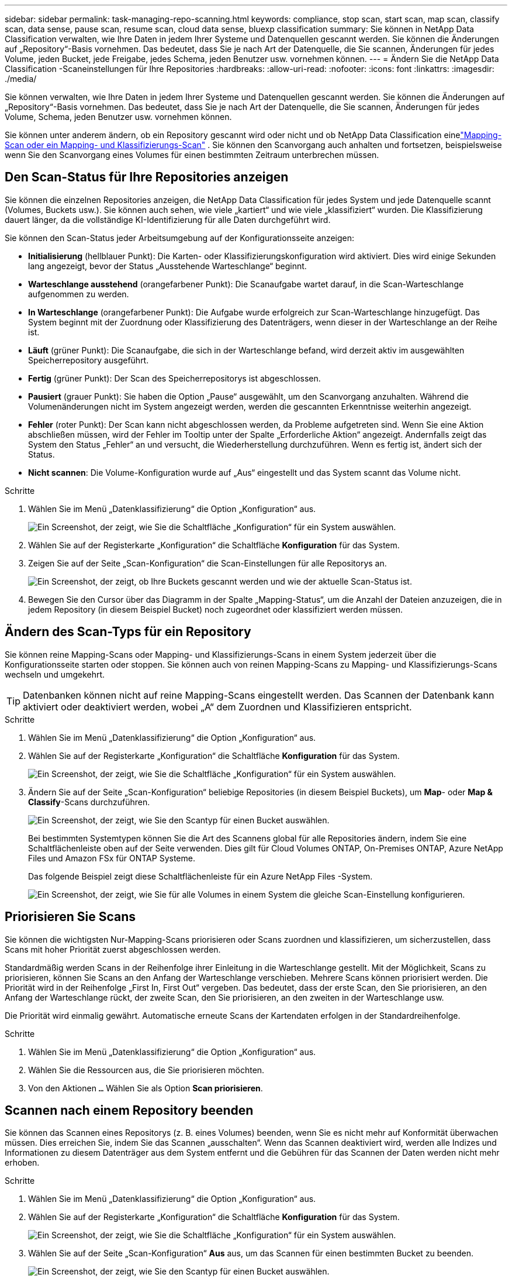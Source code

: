 ---
sidebar: sidebar 
permalink: task-managing-repo-scanning.html 
keywords: compliance, stop scan, start scan, map scan, classify scan, data sense, pause scan, resume scan, cloud data sense, bluexp classification 
summary: Sie können in NetApp Data Classification verwalten, wie Ihre Daten in jedem Ihrer Systeme und Datenquellen gescannt werden.  Sie können die Änderungen auf „Repository“-Basis vornehmen. Das bedeutet, dass Sie je nach Art der Datenquelle, die Sie scannen, Änderungen für jedes Volume, jeden Bucket, jede Freigabe, jedes Schema, jeden Benutzer usw. vornehmen können. 
---
= Ändern Sie die NetApp Data Classification -Scaneinstellungen für Ihre Repositories
:hardbreaks:
:allow-uri-read: 
:nofooter: 
:icons: font
:linkattrs: 
:imagesdir: ./media/


[role="lead"]
Sie können verwalten, wie Ihre Daten in jedem Ihrer Systeme und Datenquellen gescannt werden.  Sie können die Änderungen auf „Repository“-Basis vornehmen. Das bedeutet, dass Sie je nach Art der Datenquelle, die Sie scannen, Änderungen für jedes Volume, Schema, jeden Benutzer usw. vornehmen können.

Sie können unter anderem ändern, ob ein Repository gescannt wird oder nicht und ob NetApp Data Classification einelink:concept-classification.html["Mapping-Scan oder ein Mapping- und Klassifizierungs-Scan"] .  Sie können den Scanvorgang auch anhalten und fortsetzen, beispielsweise wenn Sie den Scanvorgang eines Volumes für einen bestimmten Zeitraum unterbrechen müssen.



== Den Scan-Status für Ihre Repositories anzeigen

Sie können die einzelnen Repositories anzeigen, die NetApp Data Classification für jedes System und jede Datenquelle scannt (Volumes, Buckets usw.).  Sie können auch sehen, wie viele „kartiert“ und wie viele „klassifiziert“ wurden.  Die Klassifizierung dauert länger, da die vollständige KI-Identifizierung für alle Daten durchgeführt wird.

Sie können den Scan-Status jeder Arbeitsumgebung auf der Konfigurationsseite anzeigen:

* *Initialisierung* (hellblauer Punkt): Die Karten- oder Klassifizierungskonfiguration wird aktiviert.  Dies wird einige Sekunden lang angezeigt, bevor der Status „Ausstehende Warteschlange“ beginnt.
* *Warteschlange ausstehend* (orangefarbener Punkt): Die Scanaufgabe wartet darauf, in die Scan-Warteschlange aufgenommen zu werden.
* *In Warteschlange* (orangefarbener Punkt): Die Aufgabe wurde erfolgreich zur Scan-Warteschlange hinzugefügt.  Das System beginnt mit der Zuordnung oder Klassifizierung des Datenträgers, wenn dieser in der Warteschlange an der Reihe ist.
* *Läuft* (grüner Punkt): Die Scanaufgabe, die sich in der Warteschlange befand, wird derzeit aktiv im ausgewählten Speicherrepository ausgeführt.
* *Fertig* (grüner Punkt): Der Scan des Speicherrepositorys ist abgeschlossen.
* *Pausiert* (grauer Punkt): Sie haben die Option „Pause“ ausgewählt, um den Scanvorgang anzuhalten.  Während die Volumenänderungen nicht im System angezeigt werden, werden die gescannten Erkenntnisse weiterhin angezeigt.
* *Fehler* (roter Punkt): Der Scan kann nicht abgeschlossen werden, da Probleme aufgetreten sind.  Wenn Sie eine Aktion abschließen müssen, wird der Fehler im Tooltip unter der Spalte „Erforderliche Aktion“ angezeigt.  Andernfalls zeigt das System den Status „Fehler“ an und versucht, die Wiederherstellung durchzuführen.  Wenn es fertig ist, ändert sich der Status.
* *Nicht scannen*: Die Volume-Konfiguration wurde auf „Aus“ eingestellt und das System scannt das Volume nicht.


.Schritte
. Wählen Sie im Menü „Datenklassifizierung“ die Option „Konfiguration“ aus.
+
image:screenshot_compliance_config_button.png["Ein Screenshot, der zeigt, wie Sie die Schaltfläche „Konfiguration“ für ein System auswählen."]

. Wählen Sie auf der Registerkarte „Konfiguration“ die Schaltfläche *Konfiguration* für das System.
. Zeigen Sie auf der Seite „Scan-Konfiguration“ die Scan-Einstellungen für alle Repositorys an.
+
image:screenshot_compliance_repo_scan_settings.png["Ein Screenshot, der zeigt, ob Ihre Buckets gescannt werden und wie der aktuelle Scan-Status ist."]

. Bewegen Sie den Cursor über das Diagramm in der Spalte „Mapping-Status“, um die Anzahl der Dateien anzuzeigen, die in jedem Repository (in diesem Beispiel Bucket) noch zugeordnet oder klassifiziert werden müssen.




== Ändern des Scan-Typs für ein Repository

Sie können reine Mapping-Scans oder Mapping- und Klassifizierungs-Scans in einem System jederzeit über die Konfigurationsseite starten oder stoppen.  Sie können auch von reinen Mapping-Scans zu Mapping- und Klassifizierungs-Scans wechseln und umgekehrt.


TIP: Datenbanken können nicht auf reine Mapping-Scans eingestellt werden.  Das Scannen der Datenbank kann aktiviert oder deaktiviert werden, wobei „A“ dem Zuordnen und Klassifizieren entspricht.

.Schritte
. Wählen Sie im Menü „Datenklassifizierung“ die Option „Konfiguration“ aus.
. Wählen Sie auf der Registerkarte „Konfiguration“ die Schaltfläche *Konfiguration* für das System.
+
image:screenshot_compliance_config_button.png["Ein Screenshot, der zeigt, wie Sie die Schaltfläche „Konfiguration“ für ein System auswählen."]

. Ändern Sie auf der Seite „Scan-Konfiguration“ beliebige Repositories (in diesem Beispiel Buckets), um *Map*- oder *Map & Classify*-Scans durchzuführen.
+
image:screenshot_compliance_repo_scan_settings.png["Ein Screenshot, der zeigt, wie Sie den Scantyp für einen Bucket auswählen."]

+
Bei bestimmten Systemtypen können Sie die Art des Scannens global für alle Repositories ändern, indem Sie eine Schaltflächenleiste oben auf der Seite verwenden.  Dies gilt für Cloud Volumes ONTAP, On-Premises ONTAP, Azure NetApp Files und Amazon FSx für ONTAP Systeme.

+
Das folgende Beispiel zeigt diese Schaltflächenleiste für ein Azure NetApp Files -System.

+
image:screenshot_compliance_repo_scan_all.png["Ein Screenshot, der zeigt, wie Sie für alle Volumes in einem System die gleiche Scan-Einstellung konfigurieren."]





== Priorisieren Sie Scans

Sie können die wichtigsten Nur-Mapping-Scans priorisieren oder Scans zuordnen und klassifizieren, um sicherzustellen, dass Scans mit hoher Priorität zuerst abgeschlossen werden.

Standardmäßig werden Scans in der Reihenfolge ihrer Einleitung in die Warteschlange gestellt. Mit der Möglichkeit, Scans zu priorisieren, können Sie Scans an den Anfang der Warteschlange verschieben. Mehrere Scans können priorisiert werden. Die Priorität wird in der Reihenfolge „First In, First Out“ vergeben. Das bedeutet, dass der erste Scan, den Sie priorisieren, an den Anfang der Warteschlange rückt, der zweite Scan, den Sie priorisieren, an den zweiten in der Warteschlange usw.

Die Priorität wird einmalig gewährt. Automatische erneute Scans der Kartendaten erfolgen in der Standardreihenfolge.

.Schritte
. Wählen Sie im Menü „Datenklassifizierung“ die Option „Konfiguration“ aus.
. Wählen Sie die Ressourcen aus, die Sie priorisieren möchten.
. Von den Aktionen `...` Wählen Sie als Option *Scan priorisieren*.




== Scannen nach einem Repository beenden

Sie können das Scannen eines Repositorys (z. B. eines Volumes) beenden, wenn Sie es nicht mehr auf Konformität überwachen müssen.  Dies erreichen Sie, indem Sie das Scannen „ausschalten“.  Wenn das Scannen deaktiviert wird, werden alle Indizes und Informationen zu diesem Datenträger aus dem System entfernt und die Gebühren für das Scannen der Daten werden nicht mehr erhoben.

.Schritte
. Wählen Sie im Menü „Datenklassifizierung“ die Option „Konfiguration“ aus.
. Wählen Sie auf der Registerkarte „Konfiguration“ die Schaltfläche *Konfiguration* für das System.
+
image:screenshot_compliance_config_button.png["Ein Screenshot, der zeigt, wie Sie die Schaltfläche „Konfiguration“ für ein System auswählen."]

. Wählen Sie auf der Seite „Scan-Konfiguration“ *Aus* aus, um das Scannen für einen bestimmten Bucket zu beenden.
+
image:screenshot_compliance_repo_scan_settings.png["Ein Screenshot, der zeigt, wie Sie den Scantyp für einen Bucket auswählen."]





== Scannen nach einem Repository anhalten und fortsetzen

Sie können das Scannen eines Repositorys „anhalten“, wenn Sie das Scannen bestimmter Inhalte vorübergehend beenden möchten.  Das Anhalten des Scans bedeutet, dass Data Classification keine zukünftigen Scans nach Änderungen oder Ergänzungen am Repository durchführt, aber alle aktuellen Ergebnisse weiterhin im System angezeigt werden.  Durch das Anhalten des Scanvorgangs werden die Kosten für die gescannten Daten nicht aufgehoben, da die Daten weiterhin vorhanden sind.

Sie können den Scanvorgang jederzeit „fortsetzen“.

.Schritte
. Wählen Sie im Menü „Datenklassifizierung“ die Option „Konfiguration“ aus.
. Wählen Sie auf der Registerkarte „Konfiguration“ die Schaltfläche *Konfiguration* für das System.
+
image:screenshot_compliance_config_button.png["Ein Screenshot, der zeigt, wie Sie die Schaltfläche „Konfiguration“ für ein System auswählen."]

. Wählen Sie auf der Seite „Scan-Konfiguration“ die Aktionenimage:button-actions-horizontal.png["Symbol „Aktionen“"] Symbol.
. Wählen Sie *Pause*, um den Scanvorgang für ein Volume anzuhalten, oder wählen Sie *Fortsetzen*, um den Scanvorgang für ein Volume fortzusetzen, der zuvor angehalten wurde.

